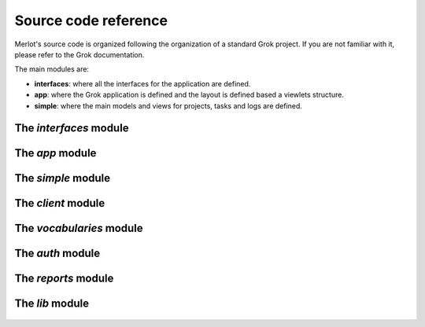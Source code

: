 Source code reference
=====================

Merlot's source code is organized following the organization of a standard Grok
project. If you are not familiar with it, please refer to the Grok
documentation.

The main modules are:

* **interfaces**: where all the interfaces for the application are defined.
* **app**: where the Grok application is defined and the layout is defined
  based a viewlets structure.
* **simple**: where the main models and views for projects, tasks and logs
  are defined.

The *interfaces* module
-----------------------

  .. automodule:: merlot.interfaces


The *app* module
----------------

  .. automodule:: merlot.app
     :members:

The *simple* module
-------------------

  .. automodule:: merlot.simple
     :members:

The *client* module
-------------------------

  .. automodule:: merlot.client
     :members:

The *vocabularies* module
-------------------------

  .. automodule:: merlot.vocabularies
     :members:


The *auth* module
-----------------

  .. automodule:: merlot.auth
     :members:

The *reports* module
--------------------

  .. automodule:: merlot.reports
     :members:

The *lib* module
----------------

  .. automodule:: merlot.lib
     :members:


